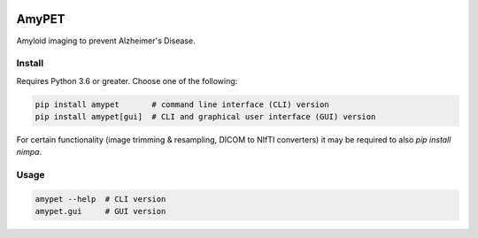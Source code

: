 |Logo|

AmyPET
======

Amyloid imaging to prevent Alzheimer's Disease.


Install
-------

Requires Python 3.6 or greater. Choose one of the following:

.. code:: sh

    pip install amypet       # command line interface (CLI) version
    pip install amypet[gui]  # CLI and graphical user interface (GUI) version

For certain functionality (image trimming & resampling, DICOM to NIfTI converters) it may be required to also `pip install nimpa`.


Usage
-----

.. code:: sh

    amypet --help  # CLI version
    amypet.gui     # GUI version


.. |Logo| image:: https://amypad.eu/wp-content/themes/AMYPAD/images/AMYPAD_Logo.jpg
   :target: https://amypad.eu

